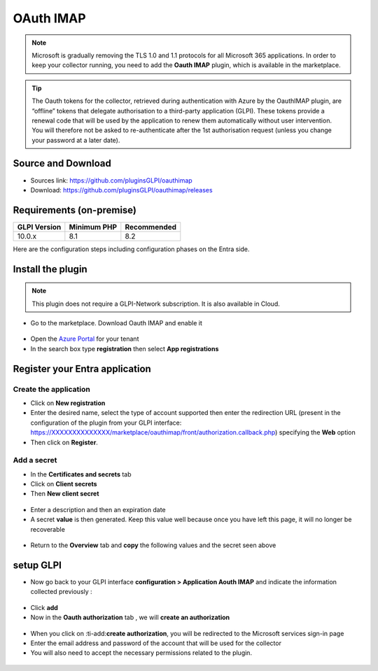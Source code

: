OAuth IMAP
==========

.. note::
   Microsoft is gradually removing the TLS 1.0 and 1.1 protocols for all Microsoft 365 applications. In order to keep your collector running, you need to add the **Oauth IMAP** plugin, which is available in the marketplace.

.. tip::
   The Oauth tokens for the collector, retrieved during authentication with Azure by the OauthIMAP plugin, are “offline” tokens that delegate authorisation to a third-party application (GLPI). These tokens provide a renewal code that will be used by the application to renew them automatically without user intervention. You will therefore not be asked to re-authenticate after the 1st authorisation request (unless you change your password at a later date).

Source and Download
-------------------

* Sources link: https://github.com/pluginsGLPI/oauthimap
* Download: https://github.com/pluginsGLPI/oauthimap/releases

Requirements (on-premise)
-------------------------

============ =========== ===========
GLPI Version Minimum PHP Recommended
============ =========== ===========
10.0.x       8.1         8.2
============ =========== ===========

Here are the configuration steps including configuration phases on the Entra side.

Install the plugin
------------------

.. note::
   This plugin does not require a GLPI-Network subscription. It is also available in Cloud.

-  Go to the marketplace. Download Oauth IMAP and enable it

.. figure:: images/oauth-imap-1.png
   :alt:

-  Open the `Azure Portal <https://portal.azure.com/#home>`__ for your tenant
-  In the search box type **registration** then select
   **App registrations**

.. figure:: images/oauth-imap-2.png
   :alt:

Register your Entra application
-------------------------------

Create the application
~~~~~~~~~~~~~~~~~~~~~~

-  Click on **New registration**
-  Enter the desired name, select the type of account supported then enter the redirection URL (present in the configuration of the plugin from your GLPI interface:
   https://XXXXXXXXXXXXXX/marketplace/oauthimap/front/authorization.callback.php) specifying the **Web** option
-  Then click on **Register**.

.. figure:: images/oauth-imap-3.png
   :alt:

Add a secret
~~~~~~~~~~~~

-  In the **Certificates and secrets** tab
-  Click on **Client secrets**
-  Then **New client secret**

.. figure:: images/oauth-imap-4.png
   :alt:

-  Enter a description and then an expiration date
-  A secret **value** is then generated. Keep this value well because once you have left this page, it will no longer be recoverable

.. figure:: images/oauth-imap-5.png
   :alt:

-  Return to the **Overview** tab and **copy** the following values ​​and the secret seen above

.. figure:: images/oauth-imap-6.png
   :alt:

setup GLPI
----------

-  Now go back to your GLPI interface **configuration > Application Aouth IMAP** and indicate the information collected previously :

.. figure:: images/oauth-imap-7.png
   :alt:

-  Click **add**
-  Now in the **Oauth authorization** tab , we will **create an authorization**

.. figure:: images/oauth-imap-8.png
   :alt:

-  When you click on :ti-add:**create authorization**, you will be redirected to the Microsoft services sign-in page
-  Enter the email address and password of the account that will be used for the collector
-  You will also need to accept the necessary permissions related to the plugin.

.. figure:: images/oauth-imap-9.png
   :alt:

.. figure:: images/oauth-imap-10.png
   :alt:
